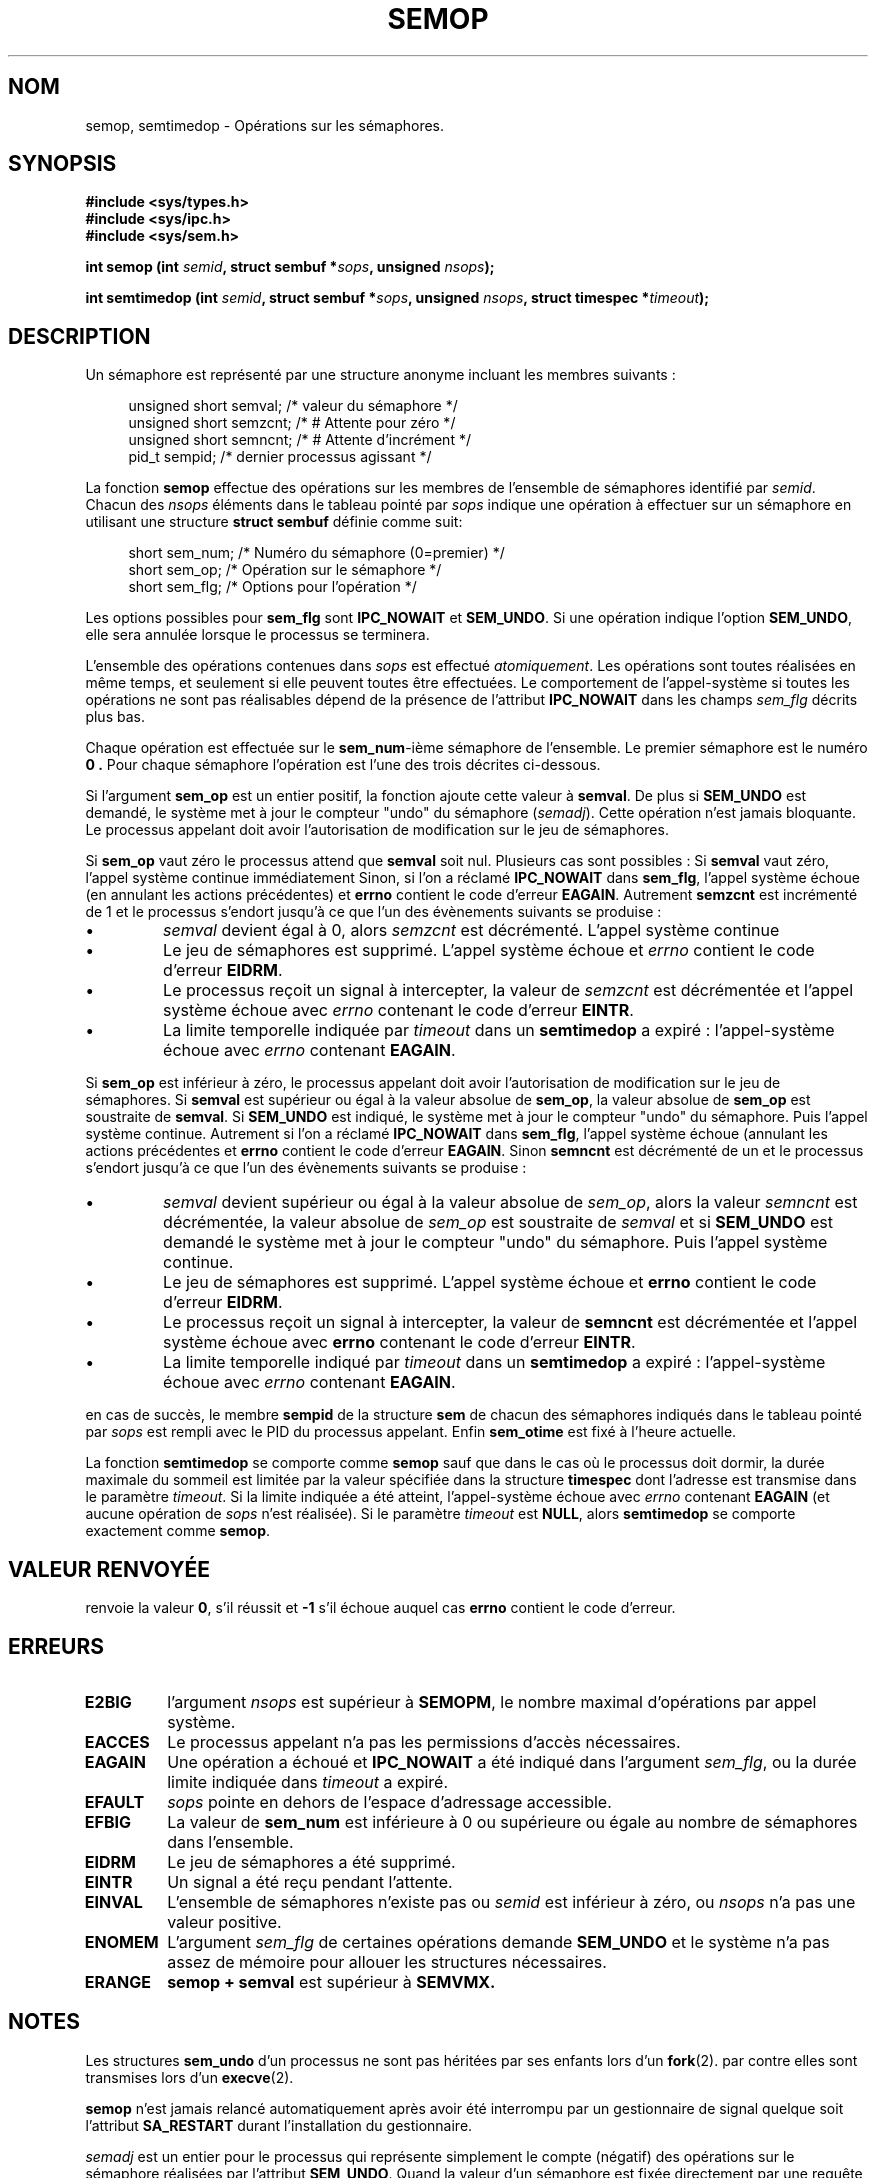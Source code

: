 .\" Copyright 1993 Giorgio Ciucci (giorgio@crcc.it)
.\"
.\" Permission is granted to make and distribute verbatim copies of this
.\" manual provided the copyright notice and this permission notice are
.\" preserved on all copies.
.\"
.\" Permission is granted to copy and distribute modified versions of this
.\" manual under the conditions for verbatim copying, provided that the
.\" entire resulting derived work is distributed under the terms of a
.\" permission notice identical to this one
.\" 
.\" Since the Linux kernel and libraries are constantly changing, this
.\" manual page may be incorrect or out-of-date.  The author(s) assume no
.\" responsibility for errors or omissions, or for damages resulting from
.\" the use of the information contained herein.  The author(s) may not
.\" have taken the same level of care in the production of this manual,
.\" which is licensed free of charge, as they might when working
.\" professionally.
.\" 
.\" Formatted or processed versions of this manual, if unaccompanied by
.\" the source, must acknowledge the copyright and authors of this work.
.\"
.\" Traduction 15/10/1996 par Christophe Blaess (ccb@club-internet.fr)
.\" Mise a Jour 8/04/97
.\" Mise a Jour 18/07/2003   LDP-1.56
.\" MàJ 25/07/2003 LDP-1.57
.\" MàJ 30/07/2003 LDP-1.58
.TH SEMOP 2 "30 juillet 2003" LDP "Manuel du programmeur Linux"
.SH NOM
semop, semtimedop \- Opérations sur les sémaphores.
.SH SYNOPSIS
.nf
.B #include <sys/types.h>
.B #include <sys/ipc.h>
.B #include <sys/sem.h>
.fi
.sp
.BI "int semop (int " semid ,
.BI "struct sembuf *" sops ,
.BI "unsigned " nsops  );
.sp
.BI "int semtimedop (int " semid ,
.BI "struct sembuf *" sops ,
.BI "unsigned " nsops ,
.BI "struct timespec *" timeout );
.SH DESCRIPTION
Un sémaphore est représenté par une structure anonyme
incluant les membres suivants\ :
.sp
.in +4n
.nf
unsigned short  semval;   /* valeur du sémaphore   */
unsigned short  semzcnt;  /* # Attente pour zéro   */
unsigned short  semncnt;  /* # Attente d'incrément */
pid_t           sempid;   /* dernier processus agissant */
.sp 
.in -4n
.fi 
La fonction
.B semop
effectue des opérations sur les membres de l'ensemble de sémaphores identifié par
.IR semid .
Chacun des
.I nsops
éléments dans le tableau pointé par
.I sops
indique une opération à effectuer sur un sémaphore 
en utilisant une structure
.B "struct sembuf"
définie comme suit:
.sp
.in +4n
.nf
  short sem_num;  /* Numéro du sémaphore (0=premier) */ 
  short sem_op;   /* Opération sur le sémaphore      */
  short sem_flg;  /* Options pour l'opération        */
.sp
.in -4n
.fi
Les options possibles pour
.B sem_flg
sont
.B IPC_NOWAIT
et
.BR SEM_UNDO .
Si une opération indique l'option
.BR SEM_UNDO ,
elle sera annulée lorsque le processus se terminera.
.PP
L'ensemble des opérations contenues dans
.I sops
est effectué
.IR atomiquement .
Les opérations sont toutes réalisées en même temps, et seulement si elle
peuvent toutes être effectuées.
Le comportement de l'appel-système si toutes les opérations ne sont pas
réalisables dépend de la présence de l'attribut
.B IPC_NOWAIT
dans les champs
.I sem_flg
décrits plus bas.

Chaque opération est effectuée sur le
.BR sem_num \-ième
sémaphore de l'ensemble. Le premier sémaphore est le
numéro
.B 0 .
Pour chaque sémaphore l'opération est l'une des trois décrites
ci-dessous.
.PP
Si l'argument
.B sem_op
est un entier positif, la fonction ajoute cette
valeur à
.BR  semval .
De plus si
.B SEM_UNDO
est demandé, le système met à jour le compteur "undo" du sémaphore
.RI ( semadj ).
Cette opération n'est jamais bloquante.
Le processus appelant doit avoir l'autorisation de modification
sur le jeu de sémaphores.
.PP
Si 
.B sem_op
vaut zéro le processus attend que 
.B semval
soit nul. Plusieurs cas sont possibles :
Si
.B semval
vaut zéro, l'appel système continue immédiatement
Sinon, si l'on a réclamé
.B IPC_NOWAIT
dans
.BR sem_flg ,
l'appel système échoue (en annulant les actions précédentes)
et
.B errno
contient
le code d'erreur
.BR EAGAIN .
Autrement
.B semzcnt
est incrémenté
de 1 et le processus s'endort jusqu'à ce que l'un
des évènements suivants se produise\ :
.IP \(bu
.I semval
devient égal à 0, alors
.I semzcnt
est décrémenté. L'appel système continue
.IP \(bu
Le jeu de sémaphores est supprimé. L'appel système
échoue et
.I errno
contient le code d'erreur
.BR EIDRM .
.IP \(bu
Le processus reçoit un signal à intercepter, la
valeur de 
.I semzcnt
est décrémentée et l'appel système échoue avec
.I errno
contenant le code d'erreur
.BR EINTR .
.IP \(bu
La limite temporelle indiquée par
.I timeout
dans un
.B semtimedop
a expiré\ : l'appel-système échoue avec
.I errno
contenant
.BR EAGAIN .
.PP
Si
.B sem_op
est inférieur à zéro, le processus appelant doit avoir 
l'autorisation de modification sur le jeu de sémaphores.
Si
.B semval
est supérieur ou égal à la valeur absolue de
.BR sem_op ,
la valeur absolue de 
.B sem_op
est soustraite de
.BR semval .
Si 
.B SEM_UNDO
est indiqué, le système met à jour le compteur "undo" du
sémaphore. Puis l'appel système continue.
Autrement si l'on a réclamé
.B IPC_NOWAIT
dans
.BR sem_flg ,
l'appel système échoue (annulant les actions précédentes
et
.B errno
contient le code d'erreur
.BR EAGAIN .
Sinon
.B semncnt
est décrémenté de un et le processus s'endort jusqu'à ce
que l'un des évènements suivants se produise :
.IP \(bu
.I semval
devient supérieur ou égal à la valeur absolue de 
.IR sem_op ,
alors la valeur
.I semncnt
est décrémentée, la valeur absolue de
.I sem_op
est soustraite de
.I semval
et si
.B SEM_UNDO
est demandé le système met à jour le compteur "undo" du
sémaphore. Puis l'appel système continue.
.IP \(bu
Le jeu de sémaphores est supprimé. L'appel système
échoue et
.B errno
contient le code d'erreur
.BR EIDRM .
.IP \(bu
Le processus reçoit un signal à intercepter, la
valeur de 
.B semncnt
est décrémentée et l'appel système échoue avec
.B errno
contenant le code d'erreur
.BR EINTR .
.IP \(bu
La limite temporelle indiqué par
.I timeout
dans un
.B semtimedop
a expiré\ : l'appel-système échoue avec
.I errno
contenant
.BR EAGAIN .
.PP
en cas de succès, le membre 
.B sempid
de la structure
.B sem
de chacun des sémaphores indiqués dans le tableau pointé par
.I sops
est rempli avec le PID du processus appelant.
Enfin
.B sem_otime
est fixé à l'heure actuelle.
.PP
La fonction
.B semtimedop
se comporte comme
.B semop
sauf que dans le cas où le processus doit dormir, la
durée maximale du sommeil est limitée par la valeur
spécifiée dans la structure
.B timespec
dont l'adresse est transmise dans le paramètre
.IR timeout .
Si la limite indiquée a été atteint,
l'appel-système échoue avec
.I errno
contenant
.B EAGAIN
(et aucune opération de
.I sops
n'est réalisée).
Si le paramètre
.I timeout
est
.BR NULL ,
alors
.B semtimedop
se comporte exactement comme
.BR semop .
.SH "VALEUR RENVOYÉE"
. semop
renvoie la valeur
.BR 0 ,
s'il réussit et
.B \-1
s'il échoue auquel cas 
.B errno
contient le code d'erreur.
.SH ERREURS
.TP
.B E2BIG
l'argument
.I nsops
est supérieur à
.BR SEMOPM ,
le nombre maximal d'opérations par appel système.
.TP
.B EACCES
Le processus appelant n'a pas les permissions d'accès nécessaires.
.TP
.B EAGAIN
Une opération a échoué et
.BR IPC_NOWAIT
a été indiqué dans l'argument
.IR sem_flg ,
ou la durée limite indiquée dans
.I timeout
a expiré.
.TP
.B EFAULT
.I sops
pointe en dehors de l'espace d'adressage accessible.
.TP
.B EFBIG
La valeur de
.B sem_num
est inférieure à 0 ou supérieure ou égale au nombre de
sémaphores dans l'ensemble.
.TP
.B EIDRM
Le jeu de sémaphores a été supprimé.
.TP
.B EINTR
Un signal a été reçu pendant l'attente.
.TP
.B EINVAL
L'ensemble de sémaphores n'existe pas ou
.I semid
est inférieur à zéro, ou
.I nsops
n'a pas une valeur positive.
.TP
.B ENOMEM
L'argument
.I sem_flg
de certaines opérations demande
.B SEM_UNDO
et le système n'a pas assez de mémoire pour allouer les structures nécessaires.
.TP
.B ERANGE
.B semop + semval
est supérieur à
.BR SEMVMX.
.SH NOTES
Les structures
.B sem_undo
d'un processus ne sont pas héritées par ses enfants lors d'un
.BR fork (2).
par contre elles sont transmises lors d'un
.BR execve (2).
.PP
.B semop
n'est jamais relancé automatiquement après avoir été interrompu par un gestionnaire
de signal quelque soit l'attribut
.B SA_RESTART
durant l'installation du gestionnaire.
.PP
.I semadj
est un entier pour le processus qui représente simplement le compte (négatif)
des opérations sur le sémaphore réalisées par
l'attribut
.BR SEM_UNDO .
Quand la valeur d'un sémaphore est fixée directement par une requête
.B SETVAL
ou
.B SETALL
de
.BR semctl (2),
la valeur
.I semadj
correspondante est effacée dans tous les processus.
.PP
Les valeurs \fIsemval\fP, \fIsempid\fP, \fIsemzcnt\fP, et \fIsemnct\fP
pour un sémaphore peuvent être retrouvées avec des appels
.BR semctl (2)
spécifiques.
.PP
Les limites système suivantes concernent
.B semop :
.TP
.B SEMOPM
Nombre maximal d'opérations pour un appel système
.BR semop (32).
.TP
.B SEMVMX
Valeur maximale pour
.BR semval " :"
dépendante de l'implémentation (32767).
.PP
L'implémentation n'a pas de limites intrinsèques pour
la valeur maximale d'effacement en sortie
.RB ( SEMAEM ), 
le nombre de structure d'annulation sur le système
.RB ( SEMMNU ),
et le nombre maximal de structures d'annulation pour un processus.
.SH BOGUES
Quand un processus se termine, l'ensemble des structures
.I semadj
qui lui sont associées servent à annuler les effets de toutes les opérations
sur les sémaphores réalisées avec
l'attribut.
.BR SEM_UNDO .
Ceci pose un problème\ : si l'une (ou plusieurs) des modifications sur les
sémaphores demande une descente du compteur d'un sémaphore en-dessous de
zéro, que doit faire l'implémentation\ ?
Une approche possible consiste à bloquer jusqu'à ce que la modification
du sémaphore soit possible.
C'est néanmoins peu désirable car la terminaison du processus peut
bloquer pendant une période arbitrairement longue.
Une autre possibilité est d'ignorer la modification
du sémaphore (comme un échec lorsque
.B IPC_NOWAIT
est spécifié durant une opération).
Linux adopte une troisième approche\ : décroître la valeur du sémaphore
autant que possible (jusqu'à zéro) et permettre au processus de
se terminer immédiatement.
.SH "CONFORMITÉ"
SVr4, SVID.  SVr4 documente les conditions d'erreur supplémentaires
EINVAL, EFBIG, et ENOSPC.
.SH "VOIR AUSSI"
.BR ipc (5),
.BR semctl (2),
.BR semget (2),
.BR sigaction (2)
.SH TRADUCTION
Christophe Blaess, 1996-2003.
